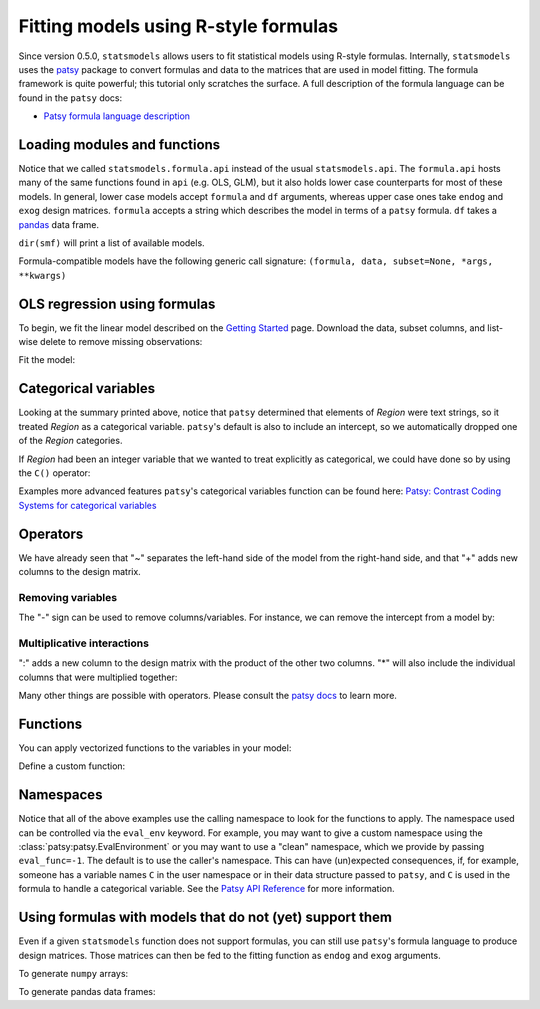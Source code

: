 .. _formula_examples:

Fitting models using R-style formulas
=====================================

Since version 0.5.0, ``statsmodels`` allows users to fit statistical
models using R-style formulas. Internally, ``statsmodels`` uses the
`patsy <http://patsy.readthedocs.io/en/latest/>`_ package to convert formulas and
data to the matrices that are used in model fitting. The formula
framework is quite powerful; this tutorial only scratches the surface. A
full description of the formula language can be found in the ``patsy``
docs:

-  `Patsy formula language description <http://patsy.readthedocs.io/en/latest/>`_

Loading modules and functions
-----------------------------

.. ipython:: python

    import statsmodels.formula.api as smf
    import numpy as np
    import pandas

Notice that we called ``statsmodels.formula.api`` instead of the usual
``statsmodels.api``. The ``formula.api`` hosts many of the same
functions found in ``api`` (e.g. OLS, GLM), but it also holds lower case
counterparts for most of these models. In general, lower case models
accept ``formula`` and ``df`` arguments, whereas upper case ones take
``endog`` and ``exog`` design matrices. ``formula`` accepts a string
which describes the model in terms of a ``patsy`` formula. ``df`` takes
a `pandas <http://pandas.pydata.org/>`_ data frame.

``dir(smf)`` will print a list of available models.

Formula-compatible models have the following generic call signature:
``(formula, data, subset=None, *args, **kwargs)``

OLS regression using formulas
-----------------------------

To begin, we fit the linear model described on the `Getting
Started <gettingstarted.html>`_ page. Download the data, subset columns,
and list-wise delete to remove missing observations:

.. ipython:: python

    df = sm.datasets.get_rdataset("Guerry", "HistData").data
    df = df[['Lottery', 'Literacy', 'Wealth', 'Region']].dropna()
    df.head()

Fit the model:

.. ipython:: python

    mod = smf.ols(formula='Lottery ~ Literacy + Wealth + Region', data=df)
    res = mod.fit()
    print(res.summary())

Categorical variables
---------------------

Looking at the summary printed above, notice that ``patsy`` determined
that elements of *Region* were text strings, so it treated *Region* as a
categorical variable. ``patsy``'s default is also to include an
intercept, so we automatically dropped one of the *Region* categories.

If *Region* had been an integer variable that we wanted to treat
explicitly as categorical, we could have done so by using the ``C()``
operator:

.. ipython:: python

    res = smf.ols(formula='Lottery ~ Literacy + Wealth + C(Region)', data=df).fit()
    print(res.params)


Examples more advanced features ``patsy``'s categorical variables
function can be found here: `Patsy: Contrast Coding Systems for
categorical variables <contrasts.html>`_

Operators
---------

We have already seen that "~" separates the left-hand side of the model
from the right-hand side, and that "+" adds new columns to the design
matrix.

Removing variables
~~~~~~~~~~~~~~~~~~

The "-" sign can be used to remove columns/variables. For instance, we
can remove the intercept from a model by:

.. ipython:: python

    res = smf.ols(formula='Lottery ~ Literacy + Wealth + C(Region) -1 ', data=df).fit()
    print(res.params)


Multiplicative interactions
~~~~~~~~~~~~~~~~~~~~~~~~~~~

":" adds a new column to the design matrix with the product of the other
two columns. "\*" will also include the individual columns that were
multiplied together:

.. ipython:: python

    res1 = smf.ols(formula='Lottery ~ Literacy : Wealth - 1', data=df).fit()
    res2 = smf.ols(formula='Lottery ~ Literacy * Wealth - 1', data=df).fit()
    print(res1.params)
    print(res2.params)


Many other things are possible with operators. Please consult the `patsy
docs <https://patsy.readthedocs.io/en/latest/formulas.html>`_ to learn
more.

Functions
---------

You can apply vectorized functions to the variables in your model:

.. ipython:: python

    res = smf.ols(formula='Lottery ~ np.log(Literacy)', data=df).fit()
    print(res.params)


Define a custom function:

.. ipython:: python

    def log_plus_1(x):
        return np.log(x) + 1.
    res = smf.ols(formula='Lottery ~ log_plus_1(Literacy)', data=df).fit()
    print(res.params)

.. _patsy-namespaces:

Namespaces
----------

Notice that all of the above examples use the calling namespace to look for the functions to apply. The namespace used can be controlled via the ``eval_env`` keyword. For example, you may want to give a custom namespace using the :class:`patsy:patsy.EvalEnvironment` or you may want to use a "clean" namespace, which we provide by passing ``eval_func=-1``. The default is to use the caller's namespace. This can have (un)expected consequences, if, for example, someone has a variable names ``C`` in the user namespace or in their data structure passed to ``patsy``, and ``C`` is used in the formula to handle a categorical variable. See the `Patsy API Reference <http://patsy.readthedocs.io/en/latest/API-reference.html>`_ for more information.

Using formulas with models that do not (yet) support them
---------------------------------------------------------

Even if a given ``statsmodels`` function does not support formulas, you
can still use ``patsy``'s formula language to produce design matrices.
Those matrices can then be fed to the fitting function as ``endog`` and
``exog`` arguments.

To generate ``numpy`` arrays:

.. ipython:: python

    import patsy
    f = 'Lottery ~ Literacy * Wealth'
    y, X = patsy.dmatrices(f, df, return_type='dataframe')
    print(y[:5])
    print(X[:5])

To generate pandas data frames:

.. ipython:: python

    f = 'Lottery ~ Literacy * Wealth'
    y, X = patsy.dmatrices(f, df, return_type='dataframe')
    print(y[:5])
    print(X[:5])

.. ipython:: python

    print(smf.OLS(y, X).fit().summary())

